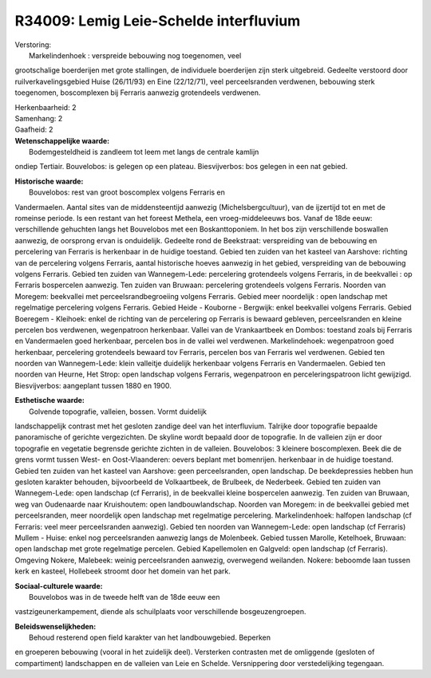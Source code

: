 R34009: Lemig Leie-Schelde interfluvium
=======================================

| Verstoring:
|  Markelindenhoek : verspreide bebouwing nog toegenomen, veel
grootschalige boerderijen met grote stallingen, de individuele
boerderijen zijn sterk uitgebreid. Gedeelte verstoord door
ruilverkavelingsgebied Huise (26/11/93) en Eine (22/12/71), veel
perceelsranden verdwenen, bebouwing sterk toegenomen, boscomplexen bij
Ferraris aanwezig grotendeels verdwenen.

| Herkenbaarheid: 2

| Samenhang: 2

| Gaafheid: 2

| **Wetenschappelijke waarde:**
|  Bodemgesteldheid is zandleem tot leem met langs de centrale kamlijn
ondiep Tertiair. Bouvelobos: is gelegen op een plateau. Biesvijverbos:
bos gelegen in een nat gebied.

| **Historische waarde:**
|  Bouvelobos: rest van groot boscomplex volgens Ferraris en
Vandermaelen. Aantal sites van de middensteentijd aanwezig
(Michelsbergcultuur), van de ijzertijd tot en met de romeinse periode.
Is een restant van het foreest Methela, een vroeg-middeleeuws bos. Vanaf
de 18de eeuw: verschillende gehuchten langs het Bouvelobos met een
Boskanttoponiem. In het bos zijn verschillende boswallen aanwezig, de
oorsprong ervan is onduidelijk. Gedeelte rond de Beekstraat:
verspreiding van de bebouwing en percelering van Ferraris is herkenbaar
in de huidige toestand. Gebied ten zuiden van het kasteel van Aarshove:
richting van de percelering volgens Ferraris, aantal historische hoeves
aanwezig in het gebied, verspreiding van de bebouwing volgens Ferraris.
Gebied ten zuiden van Wannegem-Lede: percelering grotendeels volgens
Ferraris, in de beekvallei : op Ferraris bospercelen aanwezig. Ten
zuiden van Bruwaan: percelering grotendeels volgens Ferraris. Noorden
van Moregem: beekvallei met perceelsrandbegroeiing volgens Ferraris.
Gebied meer noordelijk : open landschap met regelmatige percelering
volgens Ferraris. Gebied Heide - Kouborne - Bergwijk: enkel beekvallei
volgens Ferraris. Gebied Boeregem - Kleihoek: enkel de richting van de
percelering op Ferraris is bewaard gebleven, perceelsranden en kleine
percelen bos verdwenen, wegenpatroon herkenbaar. Vallei van de
Vrankaartbeek en Dombos: toestand zoals bij Ferraris en Vandermaelen
goed herkenbaar, percelen bos in de vallei wel verdwenen.
Markelindehoek: wegenpatroon goed herkenbaar, percelering grotendeels
bewaard tov Ferraris, percelen bos van Ferraris wel verdwenen. Gebied
ten noorden van Wannegem-Lede: klein valleitje duidelijk herkenbaar
volgens Ferraris en Vandermaelen. Gebied ten noorden van Heurne, Het
Strop: open landschap volgens Ferraris, wegenpatroon en
perceleringspatroon licht gewijzigd. Biesvijverbos: aangeplant tussen
1880 en 1900.

| **Esthetische waarde:**
|  Golvende topografie, valleien, bossen. Vormt duidelijk
landschappelijk contrast met het gesloten zandige deel van het
interfluvium. Talrijke door topografie bepaalde panoramische of gerichte
vergezichten. De skyline wordt bepaald door de topografie. In de
valleien zijn er door topografie en vegetatie begrensde gerichte zichten
in de valleien. Bouvelobos: 3 kleinere boscomplexen. Beek die de grens
vormt tussen West- en Oost-Vlaanderen: oevers beplant met bomenrijen.
herkenbaar in de huidige toestand. Gebied ten zuiden van het kasteel van
Aarshove: geen perceelsranden, open landschap. De beekdepressies hebben
hun gesloten karakter behouden, bijvoorbeeld de Volkaartbeek, de
Brulbeek, de Nederbeek. Gebied ten zuiden van Wannegem-Lede: open
landschap (cf Ferraris), in de beekvallei kleine bospercelen aanwezig.
Ten zuiden van Bruwaan, weg van Oudenaarde naar Kruishoutem: open
landbouwlandschap. Noorden van Moregem: in de beekvallei gebied met
perceelsranden, meer noordelijk open landschap met regelmatige
percelering. Markelindenhoek: halfopen landschap (cf Ferraris: veel meer
perceelsranden aanwezig). Gebied ten noorden van Wannegem-Lede: open
landschap (cf Ferraris) Mullem - Huise: enkel nog perceelsranden
aanwezig langs de Molenbeek. Gebied tussen Marolle, Ketelhoek, Bruwaan:
open landschap met grote regelmatige percelen. Gebied Kapellemolen en
Galgveld: open landschap (cf Ferraris). Omgeving Nokere, Malebeek:
weinig perceelsranden aanwezig, overwegend weilanden. Nokere: beboomde
laan tussen kerk en kasteel, Hollebeek stroomt door het domein van het
park.

| **Sociaal-culturele waarde:**
|  Bouvelobos was in de tweede helft van de 18de eeuw een
vastzigeunerkampement, diende als schuilplaats voor verschillende
bosgeuzengroepen.



| **Beleidswenselijkheden:**
|  Behoud resterend open field karakter van het landbouwgebied. Beperken
en groeperen bebouwing (vooral in het zuidelijk deel). Versterken
contrasten met de omliggende (gesloten of compartiment) landschappen en
de valleien van Leie en Schelde. Versnippering door verstedelijking
tegengaan.
